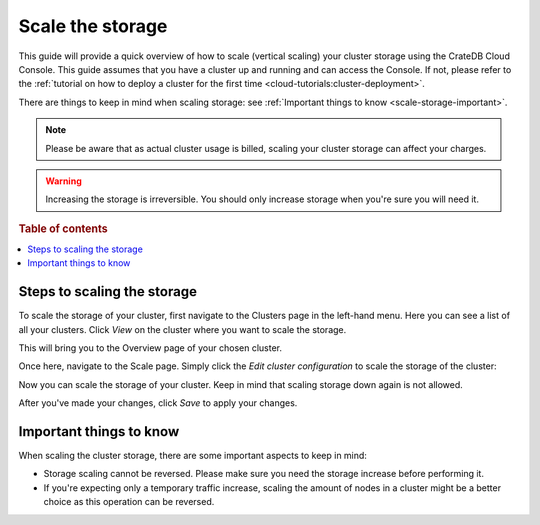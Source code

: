 .. _scale-storage:

=================
Scale the storage
=================

This guide will provide a quick overview of how to scale (vertical scaling)
your cluster storage using the CrateDB Cloud Console. This guide assumes that
you have a cluster up and running and can access the Console. If not, please
refer to the :ref:`tutorial on how to deploy a cluster
for the first time <cloud-tutorials:cluster-deployment>`.

There are things to keep in mind when scaling storage: see :ref:`Important
things to know <scale-storage-important>`.

.. NOTE::

    Please be aware that as actual cluster usage is billed, scaling your
    cluster storage can affect your charges.

.. WARNING::

    Increasing the storage is irreversible. You should only increase storage
    when you're sure you will need it.

.. rubric:: Table of contents

.. contents::
   :local:


.. _cluster-scale-storage-steps:

Steps to scaling the storage
============================

To scale the storage of your cluster, first navigate to the Clusters page in
the left-hand menu. Here you can see a list of all your clusters. Click *View*
on the cluster where you want to scale the storage.

.. image:: ../_assets/img/clusters-overview.png
   :alt: Cloud Console Clusters overview

This will bring you to the Overview page of your chosen cluster. 

.. image:: ../_assets/img/cluster-overview.png
   :alt: Cloud Console Clusters overview

Once here, navigate to the Scale page. Simply click the *Edit cluster
configuration* to scale the storage of the cluster:

.. image:: ../_assets/img/cluster-scale-page.png
   :alt: Cloud Console Clusters overview

Now you can scale the storage of your cluster. Keep in mind that scaling
storage down again is not allowed.

.. image:: ../_assets/img/cluster-edit-storage-menu.png
   :alt: Cloud Console Clusters overview

After you've made your changes, click *Save* to apply your changes.

.. _scale-storage-important:

Important things to know
========================

When scaling the cluster storage, there are some important aspects to keep in
mind:

- Storage scaling cannot be reversed. Please make sure you need
  the storage increase before performing it.

- If you're expecting only a temporary traffic increase, scaling the amount of
  nodes in a cluster might be a better choice as this operation can be reversed.

